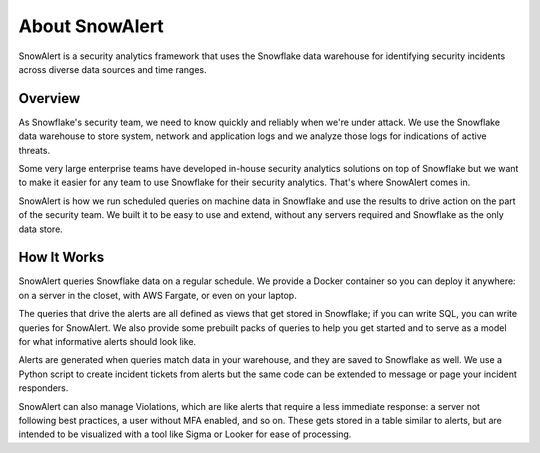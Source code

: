 About SnowAlert
***************

SnowAlert is a security analytics framework that uses the Snowflake data warehouse for identifying security incidents across diverse data sources and time ranges.


Overview
========

As Snowflake's security team, we need to know quickly and reliably when we're under attack. We use the Snowflake data warehouse to store system, network and application logs and we analyze those logs for indications of active threats.

Some very large enterprise teams have developed in-house security analytics solutions on top of Snowflake but we want to make it easier for any team to use Snowflake for their security analytics. That's where SnowAlert comes in.

SnowAlert is how we run scheduled queries on machine data in Snowflake and use the results to drive action on the part of the security team. We built it to be easy to use and extend, without any servers required and Snowflake as
the only data store.


How It Works
=============

SnowAlert queries Snowflake data on a regular schedule. We provide a Docker container so you can deploy it anywhere: on a server in the closet, with AWS Fargate, or even on your laptop.

The queries that drive the alerts are all defined as views that get stored in Snowflake; if you can write SQL, you can write queries for SnowAlert. We also provide some prebuilt packs of queries to help you get started and to serve as a model for what informative alerts should look like.

Alerts are generated when queries match data in your warehouse, and they are saved to Snowflake as well. We use a Python script to create incident tickets from alerts but the same code can be extended to message or page your incident responders.

SnowAlert can also manage Violations, which are like alerts that require a less immediate response: a server not following best practices, a user without MFA enabled, and so on. These gets stored in a table similar to alerts, but are intended to be visualized with a tool like Sigma or Looker for ease of processing.

